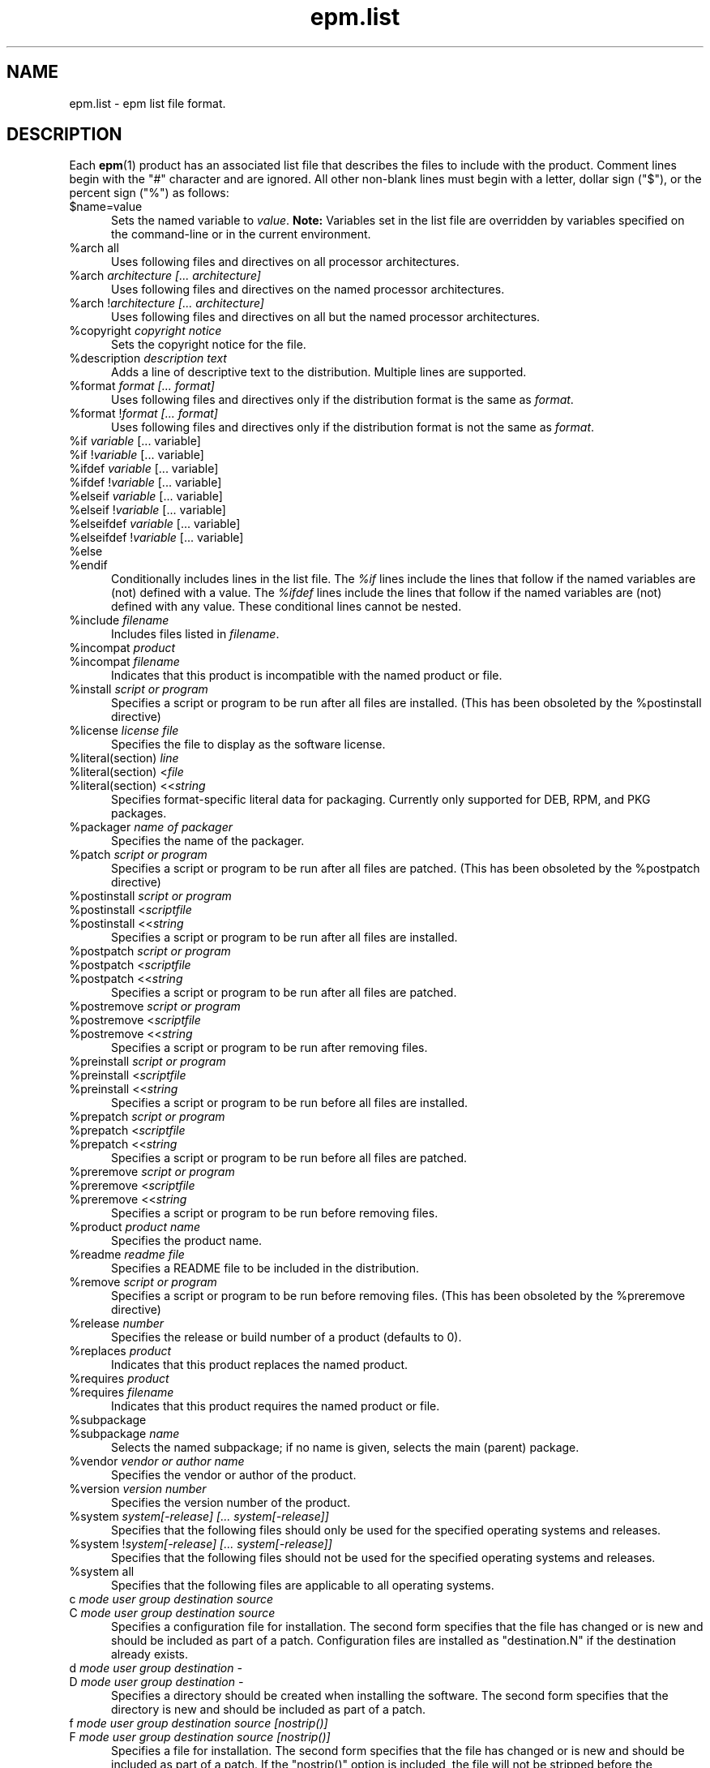 .\"
.\" Manual page for the ESP Package Manager (EPM) list file format.
.\"
.\" Copyright 20202 by Jim Jagielski
.\" Copyright 1999-2017 by Michael R Sweet
.\" Copyright 1999-2010 by Easy Software Products, all rights reserved.
.\"
.\" Licensed under the Apache License, Version 2.0 (the "License");
.\" you may not use this file except in compliance with the License.
.\" You may obtain a copy of the License at
.\"
.\"    http://www.apache.org/licenses/LICENSE-2.0
.\" 
.\" Unless required by applicable law or agreed to in writing, software
.\" distributed under the License is distributed on an "AS IS" BASIS,
.\" WITHOUT WARRANTIES OR CONDITIONS OF ANY KIND, either express or implied.
.\" See the License for the specific language governing permissions and
.\" limitations under the License.
.\"
.TH epm.list 5 "ESP Package Manager" "20 November 2020" "Jim Jagielski"
.SH NAME
epm.list \- epm list file format.
.SH DESCRIPTION
Each
.BR epm (1)
product has an associated list file that describes the files to include with the product.
Comment lines begin with the "#" character and are ignored.
All other non-blank lines must begin with a letter, dollar sign ("$"), or the percent sign ("%") as follows:
.TP 5
$name=value
Sets the named variable to \fIvalue\fR.
\fBNote:\fR Variables set in the list file are overridden by variables specified on the command-line or in the current environment.
.TP 5
%arch all
Uses following files and directives on all processor architectures.
.TP 5
%arch \fIarchitecture [... architecture]\fR
Uses following files and directives on the named processor architectures.
.TP 5
%arch !\fIarchitecture [... architecture]\fR
Uses following files and directives on all but the named processor
architectures.
.TP 5
%copyright \fIcopyright notice\fR
Sets the copyright notice for the file.
.TP 5
%description \fIdescription text\fR
Adds a line of descriptive text to the distribution. Multiple lines are
supported.
.TP 5
%format \fIformat [... format]\fR
Uses following files and directives only if the distribution format is the same as \fIformat\fR.
.TP 5
%format !\fIformat [... format]\fR
Uses following files and directives only if the distribution format is not the same as \fIformat\fR.
.TP 5
%if \fIvariable\fR [... variable]\fR
.TP 5
%if !\fIvariable\fR [... variable]\fR
.TP 5
%ifdef \fIvariable\fR [... variable]\fR
.TP 5
%ifdef !\fIvariable\fR [... variable]\fR
.TP 5
%elseif \fIvariable\fR [... variable]\fR
.TP 5
%elseif !\fIvariable\fR [... variable]\fR
.TP 5
%elseifdef \fIvariable\fR [... variable]\fR
.TP 5
%elseifdef !\fIvariable\fR [... variable]\fR
.TP 5
%else
.TP 5
%endif
Conditionally includes lines in the list file.
The \fI%if\fR lines include the lines that follow if the named variables are (not) defined with a value.
The \fI%ifdef\fR lines include the lines that follow if the named variables are (not) defined with any value.
These conditional lines cannot be nested.
.TP 5
%include \fIfilename\fR
Includes files listed in \fIfilename\fR.
.TP 5
%incompat \fIproduct\fR
.TP 5
%incompat \fIfilename\fR
Indicates that this product is incompatible with the named product or file.
.TP 5
%install \fIscript or program\fR
Specifies a script or program to be run after all files are installed.
(This has been obsoleted by the %postinstall directive)
.TP 5
%license \fIlicense file\fR
Specifies the file to display as the software license.
.TP 5
%literal(section) \fIline\fR
.TP 5
%literal(section) <\fIfile\fR
.TP 5
%literal(section) <<\fIstring\fR
Specifies format-specific literal data for packaging.
Currently only supported for DEB, RPM, and PKG packages.
.TP 5
%packager \fIname of packager\fR
Specifies the name of the packager.
.TP 5
%patch \fIscript or program\fR
Specifies a script or program to be run after all files are patched.
(This has been obsoleted by the %postpatch directive)
.TP 5
%postinstall \fIscript or program\fR
.TP 5
%postinstall <\fIscriptfile\fR
.TP 5
%postinstall <<\fIstring\fR
Specifies a script or program to be run after all files are installed.
.TP 5
%postpatch \fIscript or program\fR
.TP 5
%postpatch <\fIscriptfile\fR
.TP 5
%postpatch <<\fIstring\fR
Specifies a script or program to be run after all files are patched.
.TP 5
%postremove \fIscript or program\fR
.TP 5
%postremove <\fIscriptfile\fR
.TP 5
%postremove <<\fIstring\fR
Specifies a script or program to be run after removing files.
.TP 5
%preinstall \fIscript or program\fR
.TP 5
%preinstall <\fIscriptfile\fR
.TP 5
%preinstall <<\fIstring\fR
Specifies a script or program to be run before all files are installed.
.TP 5
%prepatch \fIscript or program\fR
.TP 5
%prepatch <\fIscriptfile\fR
.TP 5
%prepatch <<\fIstring\fR
Specifies a script or program to be run before all files are patched.
.TP 5
%preremove \fIscript or program\fR
.TP 5
%preremove <\fIscriptfile\fR
.TP 5
%preremove <<\fIstring\fR
Specifies a script or program to be run before removing files.
.TP 5
%product \fIproduct name\fR
Specifies the product name.
.TP 5
%readme \fIreadme file\fR
Specifies a README file to be included in the distribution.
.TP 5
%remove \fIscript or program\fR
Specifies a script or program to be run before removing files.
(This has been obsoleted by the %preremove directive)
.TP 5
%release \fInumber\fR
Specifies the release or build number of a product (defaults to 0).
.TP 5
%replaces \fIproduct\fR
Indicates that this product replaces the named product.
.TP 5
%requires \fIproduct\fR
.TP 5
%requires \fIfilename\fR
Indicates that this product requires the named product or file.
.TP 5
%subpackage
.TP 5
%subpackage \fIname\fR
Selects the named subpackage; if no name is given, selects the main (parent) package.
.TP 5
%vendor \fIvendor or author name\fR
Specifies the vendor or author of the product.
.TP 5
%version \fIversion number\fR
Specifies the version number of the product.
.TP 5
%system \fIsystem[-release] [... system[-release]]\fR
Specifies that the following files should only be used for the specified operating systems and releases.
.TP 5
%system !\fIsystem[-release] [... system[-release]]\fR
Specifies that the following files should not be used for the specified operating systems and releases.
.TP 5
%system all
Specifies that the following files are applicable to all operating systems.
.TP 5
c \fImode user group destination source\fR
.TP 5
C \fImode user group destination source\fR
Specifies a configuration file for installation.
The second form specifies that the file has changed or is new and should be included as part of a patch.
Configuration files are installed as "destination.N" if the destination already exists.
.TP 5
d \fImode user group destination -\fR
.TP 5
D \fImode user group destination -\fR
Specifies a directory should be created when installing the software.
The second form specifies that the directory is new and should be included as part of a patch.
.TP 5
f \fImode user group destination source [nostrip()]\fR
.TP 5
F \fImode user group destination source [nostrip()]\fR
Specifies a file for installation.
The second form specifies that the file has changed or is new and should be included as part of a patch.
If the "nostrip()" option is included, the file will not be stripped before the installation is created.
.TP 5
f \fImode user group destination source/pattern [nostrip()]\fR
.TP 5
F \fImode user group destination source/pattern [nostrip()]\fR
Specifies one or more files for installation using shell wildcard patterns.
The second form specifies that the files have changed or are new and should be included as part of a patch.
If the "nostrip()" option is included, the file will not be stripped before the installation is created.
.TP 5
i \fImode user group service-name source ["options"]\fR
.TP 5
I \fImode user group service-name source ["options"]\fR
Specifies an initialization script for installation.
The second form specifies that the file has changed or is new and should be included as part of a patch.
Initialization scripts are stored in /etc/software/init.d and are linked to the appropriate system-specific directories for run levels 0, 2, 3, and 5.
Initialization scripts \fBmust\fR accept at least the \fIstart\fR and \fIstop\fR commands.
The optional \fIoptions\fR following the source filename can be any of the following:
.TP 10
     order(\fIstring\fR)
Specifies the relative startup order compared to the required and used system functions.
Supported values include First, Early, None, Late, and Last (macOS only).
.TP 10
     provides(\fIname(s)\fR)
Specifies names of system functions that are provided by this startup item (macOS only).
.TP 10
     requires(\fIname(s)\fR)
Specifies names of system functions that are required by this startup item (macOS only).
.TP 10
     runlevel(\fIlevels\fR)
Specifies the run levels to use.
.TP 10
     start(\fInumber\fR)
Specifies the starting sequence number from 00 to 99.
.TP 10
     stop(\fInumber\fR)
Specifies the ending sequence number from 00 to 99.
.TP 10
     uses(\fIname(s)\fR)
Specifies names of system functions that are used by this startup
item (macOS only).

.TP 5
l \fImode user group destination source\fR
.TP 5
L \fImode user group destination source\fR
Specifies a symbolic link in the installation.
The second form specifies that the link has changed or is new and should be included as part of a patch.
.TP 5
R \fImode user group destination\fR
Specifies that the file is to be removed upon patching.
The \fIuser\fR and \fIgroup\fR fields are ignored.
The \fImode\fR field is only used to determine if a check should be made for a previous version of the file.
.SH LIST VARIABLES
\fIEPM\fR maintains a list of variables and their values which can be used to substitute values in the list file.
These variables are imported from the current environment and taken from the command-line and list file as provided.
Substitutions occur when the variable name is referenced with the dollar sign ($):
.nf
.br

    %postinstall <<EOF
    echo What is your name:
    read $$name
    Your name is $$name
    EOF

    f 0555 root sys ${bindir}/foo foo
    f 0555 root sys $datadir/foo/foo.dat foo.dat
.fi
.LP
Variable names can be surrounded by curley brackets (${name}) or alone ($name); without brackets the name is terminated by the first slash (/), dash (-), or whitespace.
The dollar sign can be inserted using $$.
.SH SEE ALSO
.BR epm (1),
.BR epminstall (1),
.BR mkepmlist (1).
.SH COPYRIGHT
Copyright \[co] 1999-2020 by Michael R Sweet, All Rights Reserved.
Copyright \[co] 2020 by Jim Jagielski, All Rights Reserved.
.LP
Licensed under the Apache License, Version 2.0 (the "License");
you may not use this file except in compliance with the License.
You may obtain a copy of the License at
.LP
   http://www.apache.org/licenses/LICENSE-2.0
.LP
Unless required by applicable law or agreed to in writing, software
distributed under the License is distributed on an "AS IS" BASIS,
WITHOUT WARRANTIES OR CONDITIONS OF ANY KIND, either express or implied.
See the License for the specific language governing permissions and
limitations under the License.
